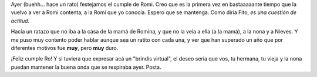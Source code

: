 .. title: Cumple de Romi
.. slug: cumple_de_romi
.. date: 2006-03-05 06:11:01 UTC-03:00
.. tags: General
.. category: 
.. link: 
.. description: 
.. type: text
.. author: cHagHi
.. from_wp: True

Ayer (buehh... hace un rato) festejamos el cumple de Romi. Creo que es
la primera vez en bastaaaaante tiempo que la vuelvo a ver a Romi
contenta, a la Romi que yo conocía. Espero que se mantenga. Como diría
Fito, *es una cuestión de actitud*.

Hacía un ratazo que no iba a la casa de la mamá de Romina, y que no la
veía a ella (a la mamá), a la nona y a Nieves. Y me puso muy contento
poder hablar aunque sea un ratito con cada una, y ver que han superado
un año que por diferentes motivos fue **muy**, pero **muy** duro.

¡Feliz cumple Ro! Y si tuviera que expresar acá un "brindis virtual", el
deseo sería que vos, tu hermana, tu vieja y la nona puedan mantener la
buena onda que se respiraba ayer. Posta.
